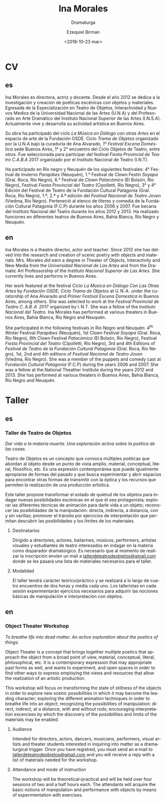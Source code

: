 #+OPTIONS: ':nil *:t -:t ::t <:t H:3 \n:nil ^:t arch:headline author:t
#+OPTIONS: broken-links:nil c:nil creator:nil d:(not "LOGBOOK") date:t e:t
#+OPTIONS: email:nil f:t inline:t num:nil p:nil pri:nil prop:nil stat:t tags:t
#+OPTIONS: tasks:t tex:t timestamp:t title:t toc:nil todo:t |:t
#+TITLE: Ina Morales
#+SUBTITLE: Dramaturga
#+DATE: <2018-10-23 mar>
#+AUTHOR: Ezequiel Birman
#+EMAIL: ebirman77@gmail.com
#+LANGUAGE: es
#+SELECT_TAGS: export
#+EXCLUDE_TAGS: noexport
#+CREATOR: Emacs 26.1 (Org mode 9.1.14)

#+DESCRIPTION: biografía
#+KEYWORDS: teatro

# El [2018-11-08] recibí de SJ el texto del workshop y otro cv con traducciones
# al inglés para revisar.

* CV
  :PROPERTIES:
  :idioma_original: es
  :END:
** es
Ina Morales es directora, actriz y docente. Desde el año 2012 se dedica a la
investigación y creación de poéticas escénicas con objetos y materiales.
Egresada de la Especialización en Teatro de Objetos, Interactividad y Nuevos
Medios de la Universidad Nacional de las Artes (U.N.A) y del Profesorado en Arte
Dramático del Instituto Nacional Superior de las Artes (I.N.S.A). Actualmente
vive y desarrolla su actividad artística en Buenos Aires.

Su obra ha participado del ciclo /La Música en Diálogo con otras Artes/ en el
espacio de arte de la Fundación OSDE. Ciclo /Trama de Objetos/ organizado por la
U.N.A bajo la curaduría de Ana Alvarado, /1° Festival Escena Doméstica/ sede
Buenos Aires, 1° y 2° encuentro del Ciclo Objetos de Teatro, entre otros. Fue
seleccionada para participar del festival /Fiesta Provincial de Teatro C.A.B.A/
2017 organizado por el Instituto Nacional de Teatro (I.N.T).

Ha participado en Río negro y Neuquén de los siguientes festivales: 4° Festival
de Invierno /Parapibes/ (Neuquén), 1.° Festival de Clown Festín /Soyapa/ (Gral.
Roca, Río Negro), 6.° Festival de /Clown Patacómico/ (El Bolsón, Río Negro),
Festival /Fiesta Provincial del Teatro/ (Cipolletti, Río Negro), 3° y 4° Edición
del Festival de Teatro de la Fundación Cultural Patagonia (Gral. Roca, Río
Negro), 1.ª, 2.ª y 4.ª edición del /Festival Nacional de Teatro Joven/ (Viedma,
Río Negro). Perteneció al elenco de títeres y comedia de la Fundación Cultural
Patagonia (F.C.P) durante los años 2006 y 2007. Fue becaria del Instituto
Nacional del Teatro durante los años 2012 y 2013. Ha realizado funciones en
diferentes teatros de Buenos Aires, Bahía Blanca, Río Negro y Neuquén.

** en
Ina Morales is a theatre director, actor and teacher. Since 2012 she has delved
into the research and creation of scenic poetry with objects and materials. Mrs.
Morales did earn a degree in Theater of Objects, Interactivity and New Media
from the /Universidad Nacional de Las Artes/ and from the Dramatic Art
Professorship of the /Instituto Nacional Superior de Las Artes/. She currently
lives and performs in Buenos Aires.

Her work featured at the festival /Ciclo La Música en Diálogo Con Las Otras
Artes/ by /Fundación OSDE/; /Ciclo Trama de Objetos/ at U. N. A. under the
curatorship of Ana Alvarado and /Primer Festival Escena Domestica/ in Buenos
Aires, among others. She was selected to work at the /Festival Provincial de
Teatro C. A.B .A  2017/ organized by I. N.T. She was a fellow of the /Instituto
Nacional del Teatro/. Ina Morales has performed at various theaters in Buenos
Aires, Bahía Blanca, Río Negro and Neuquén.

She participated in the following festivals in Río Negro and Neuquén: 4^th Winter
Festival /Parapibes/ (Neuquén), 1st Clown Festival /Soyapa/ (Gral. Roca, Río
Negro), 6th Clown Festival /Patacómico/ (El Bolsón, Río Negro), Festival /Fiesta
Provincial del Teatro/ (Cipolletti, Río Negro), 3rd and 4th Editions of /Festival
de Teatro de la Fundación Cultural Patagonia/ (Gral. Roca, Río Negro), 1st, 2nd
and 4th editions of /Festival Nacional de Teatro Joven/ (Viedma, Río Negro). She
was a member of the puppets and comedy cast at /Fundación Cultural Patagonia/
(F.C.P) during the years 2006 and 2007. She was a fellow at the National
Theather Institute during the years 2012 and 2013. She has performed at
various theaters in Buenos Aires, Bahía Blanca, Río Negro and Neuquén.

* Taller
  :PROPERTIES:
  :idioma_original: es
  :Título:   Taller de Teatro de Objetos
  :subtítulo: Dar vida a la materia muerta. Exploración activa sobre la poética de las cosas.
  :END:
** es 
*** Taller de Teatro de Objetos
/Dar vida a la materia muerta. Una exploración activa sobre la poética de las
cosas./

Teatro de Objetos es un concepto que convoca múltiples poéticas que abordan al
objeto desde un punto de vista amplio, material, conceptual, literal,
filosófico, etc. Es una expresión contemporánea que puede igualmente apropiarse
de formas del pasado y que busca experimentar y abrir espacios para encontrar
otras formas de transmitir con la óptica y los recursos que permiten la
realización de una producción artística.

Este taller propone transformar el estado de quietud de los objetos para indagar
nuevas posibilidades escénicas en el que él sea protagonista; explorar las
diferentes técnicas de animación para darle vida a un objeto; reconocer las
posibilidades de la manipulación: directa, indirecta, a distancia, con y sin
varillas; promover el tránsito por ejercicios de interpretación que permitan
descubrir las posibilidades y los límites de los materiales.

**** Destinatarios
Dirigido a directores, actores, bailarines, músicos, performers, artistas
visuales y estudiantes de teatro interesados en indagar en la materia como
disparador dramatúrgico. Es necesario que al momento de realizar la inscripción
envíen un mail a [[mailto:tallerdeteatrodeobjetos@gmail.com][tallerdeteatrodeobjetos@gmail.com]] donde se les pasará una lista
de materiales necesarios para el taller.

**** Modalidad
El taller tendrá carácter teórico/práctico y se realizará a lo largo de cuatro
encuentros de dos horas y media cada uno. Los talleristas en cada sesión
experimentarán ejercicios necesarios para adquirir las nociones básicas de
manipulación e interpretación con objetos.

** en
*** Object Theater Workshop
/To breathe life into dead matter. An active exploration about the
poetics of things./

Object Theater is a concept that brings together multiple poetics that approach
the object from a broad point of view, material, conceptual, literal,
philosophical, etc. It is a contemporary expression that may appropriate past
forms as well, and wants to experiment, and open spaces in order to find other
ways to express employing the views and resources that allow the realization of
an artistic production.

This workshop will focus on transforming the state of stillness of the objects
in order to explore new scenic possibilities in which it may become the leading
character; exploring the different animation techniques in order to breathe life
into an object; recognizing the possibilities of manipulation: direct, indirect,
at a distance, with and without rods; encouraging interpretation excercises by
which the discovery of the possibilities and limits of the materials may be
enabled.

**** Audience 
Intended for directors, actors, dancers, musicians, performers, visual artists
and theater students interested in inquiring into matter as a dramaturgical
trigger. Once you have registred, you must send an e‐mail to
[[mailto:tallerdeteatrodeobjetos@gmail.com][tallerdeteatrodeobjetos@gmail.com]] and you will receive a repy with a list of
materials needed for the workshop.
 
**** Attendance and mode of instruction
The workshop will be theoretical–practical and will be held over four sessions
of two and a half hours each. The attendants will acquire the basic notions of
manipulation and performance with objects by means of expermientation with
exercises.
